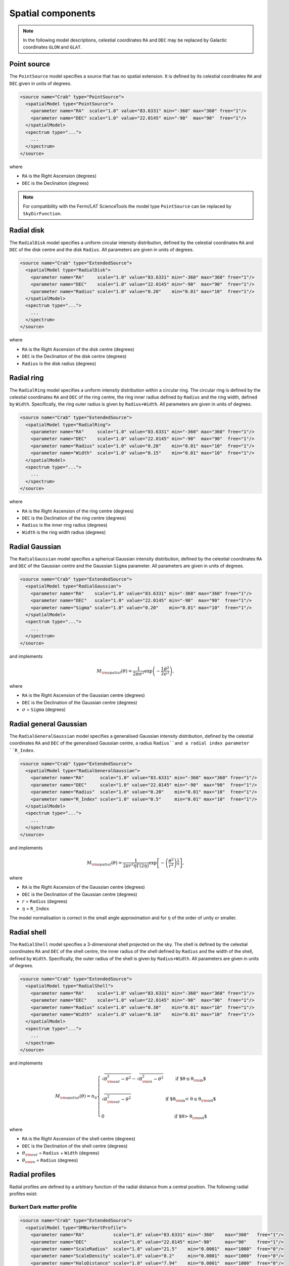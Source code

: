 Spatial components
^^^^^^^^^^^^^^^^^^

.. note::
   In the following model descriptions, celestial coordinates ``RA`` and ``DEC``
   may be replaced by Galactic coordinates ``GLON`` and ``GLAT``.


Point source
============

The ``PointSource`` model specifies a source that has no spatial extension.
It is defined by its celestial coordinates ``RA`` and ``DEC`` given in
units of degrees.

.. code-block:: xml

   <source name="Crab" type="PointSource">
     <spatialModel type="PointSource">
       <parameter name="RA"  scale="1.0" value="83.6331" min="-360" max="360" free="1"/>
       <parameter name="DEC" scale="1.0" value="22.0145" min="-90"  max="90"  free="1"/>
     </spatialModel>
     <spectrum type="...">
       ...
     </spectrum>
   </source>

where

* ``RA`` is the Right Ascension (degrees)
* ``DEC`` is the Declination (degrees)

.. note::
   For compatibility with the Fermi/LAT ScienceTools the model type
   ``PointSource`` can be replaced by ``SkyDirFunction``.


Radial disk
===========

The ``RadialDisk`` model specifies a uniform circular intensity distribution,
defined by the celestial coordinates ``RA`` and ``DEC`` of the disk centre
and the disk ``Radius``. All parameters are given in units of degrees.

.. code-block:: xml

   <source name="Crab" type="ExtendedSource">
     <spatialModel type="RadialDisk">
       <parameter name="RA"     scale="1.0" value="83.6331" min="-360" max="360" free="1"/>
       <parameter name="DEC"    scale="1.0" value="22.0145" min="-90"  max="90"  free="1"/>
       <parameter name="Radius" scale="1.0" value="0.20"    min="0.01" max="10"  free="1"/>
     </spatialModel>
     <spectrum type="...">
       ...
     </spectrum>
   </source>

where

* ``RA`` is the Right Ascension of the disk centre (degrees)
* ``DEC`` is the Declination of the disk centre (degrees)
* ``Radius`` is the disk radius (degrees)


Radial ring
===========

The ``RadialRing`` model specifies a uniform intensity distribution within
a circular ring. The circular ring is defined by the celestial coordinates
``RA`` and ``DEC`` of the ring centre, the ring inner radius defined by
``Radius`` and the ring width, defined by ``Width``. Specifically, the
ring outer radius is given by ``Radius+Width``. All parameters are given
in units of degrees.

.. code-block:: xml

   <source name="Crab" type="ExtendedSource">
     <spatialModel type="RadialRing">
       <parameter name="RA"     scale="1.0" value="83.6331" min="-360" max="360" free="1"/>
       <parameter name="DEC"    scale="1.0" value="22.0145" min="-90"  max="90"  free="1"/>
       <parameter name="Radius" scale="1.0" value="0.20"    min="0.01" max="10"  free="1"/>
       <parameter name="Width"  scale="1.0" value="0.15"    min="0.01" max="10"  free="1"/>
     </spatialModel>
     <spectrum type="...">
       ...
     </spectrum>
   </source>

where

* ``RA`` is the Right Ascension of the ring centre (degrees)
* ``DEC`` is the Declination of the ring centre (degrees)
* ``Radius`` is the inner ring radius (degrees)
* ``Width`` is the ring width radius (degrees)


Radial Gaussian
===============

The ``RadialGaussian`` model specifies a spherical Gaussian intensity
distribution, defined by the celestial coordinates ``RA`` and ``DEC`` of the
Gaussian centre and the Gaussian ``Sigma`` parameter. All parameters are given
in units of degrees.

.. code-block:: xml

   <source name="Crab" type="ExtendedSource">
     <spatialModel type="RadialGaussian">
       <parameter name="RA"    scale="1.0" value="83.6331" min="-360" max="360" free="1"/>
       <parameter name="DEC"   scale="1.0" value="22.0145" min="-90"  max="90"  free="1"/>
       <parameter name="Sigma" scale="1.0" value="0.20"    min="0.01" max="10"  free="1"/>
     </spatialModel>
     <spectrum type="...">
       ...
     </spectrum>
   </source>

and implements

.. math::
   M_{\rm spatial}(\theta) = \frac{1}{2 \pi \sigma^2} \exp
                  \left(-\frac{1}{2}\frac{\theta^2}{\sigma^2} \right),

where

* ``RA`` is the Right Ascension of the Gaussian centre (degrees)
* ``DEC`` is the Declination of the Gaussian centre (degrees)
* :math:`\sigma` = ``Sigma`` (degrees)


Radial general Gaussian
=======================

The ``RadialGeneralGaussian`` model specifies a generalised Gaussian intensity distribution,
defined by the celestial coordinates ``RA`` and ``DEC`` of the generalised Gaussian centre,
a radius ``Radius``and a radial index parameter ``R_Index``.

.. code-block:: xml

   <source name="Crab" type="ExtendedSource">
     <spatialModel type="RadialGeneralGaussian">
       <parameter name="RA"      scale="1.0" value="83.6331" min="-360" max="360" free="1"/>
       <parameter name="DEC"     scale="1.0" value="22.0145" min="-90"  max="90"  free="1"/>
       <parameter name="Radius"  scale="1.0" value="0.20"    min="0.01" max="10"  free="1"/>
       <parameter name="R_Index" scale="1.0" value="0.5"     min="0.01" max="10"  free="1"/>
     </spatialModel>
     <spectrum type="...">
       ...
     </spectrum>
   </source>

and implements

.. math::
   M_{\rm spatial}(\theta) = \frac{1}{2 \pi r^2 \eta \Gamma(2\eta)} \exp
                  \left[- \left(\frac{\theta^2}{r^2}\right)^\frac{1}{\eta} \right],

where

* ``RA`` is the Right Ascension of the Gaussian centre (degrees)
* ``DEC`` is the Declination of the Gaussian centre (degrees)
* :math:`r` = ``Radius`` (degrees)
* :math:`\eta` = ``R_Index``

The model normalisation is correct in the small angle approximation and for
:math:`\eta` of the order of unity or smaller.


Radial shell
============

The ``RadialShell`` model specifies a 3-dimensional shell projected on the
sky. The shell is defined by the celestial coordinates ``RA`` and ``DEC`` of
the shell centre, the inner radius of the shell defined by ``Radius`` and
the width of the shell, defined by ``Width``. Specifically, the outer radius
of the shell is given by ``Radius+Width``. All parameters are given in units
of degrees.

.. code-block:: xml

   <source name="Crab" type="ExtendedSource">
     <spatialModel type="RadialShell">
       <parameter name="RA"     scale="1.0" value="83.6331" min="-360" max="360" free="1"/>
       <parameter name="DEC"    scale="1.0" value="22.0145" min="-90"  max="90"  free="1"/>
       <parameter name="Radius" scale="1.0" value="0.30"    min="0.01" max="10"  free="1"/>
       <parameter name="Width"  scale="1.0" value="0.10"    min="0.01" max="10"  free="1"/>
     </spatialModel>
     <spectrum type="...">
       ...
     </spectrum>
   </source>

and implements

.. math::
   M_{\rm spatial}(\theta) =  n_0 \left \{
   \begin{array}{l l}
      \displaystyle
      \sqrt{ \theta_{\rm out}^2 - \theta^2 } - \sqrt{ \theta_{\rm in}^2 - \theta^2 }
      & \mbox{if $\theta \le \theta_{\rm in}$} \\
      \\
     \displaystyle
      \sqrt{ \theta_{\rm out}^2 - \theta^2 }
      & \mbox{if $\theta_{\rm in} < \theta \le \theta_{\rm out}$} \\
      \\
     \displaystyle
     0 & \mbox{if $\theta > \theta_{\rm out}$}
   \end{array}
   \right .

where

* ``RA`` is the Right Ascension of the shell centre (degrees)
* ``DEC`` is the Declination of the shell centre (degrees)
* :math:`\theta_{\rm out}` = ``Radius`` + ``Width`` (degrees)
* :math:`\theta_{\rm in}` = ``Radius`` (degrees)


Radial profiles
===============

Radial profiles are defined by a arbitrary function of the radial distance from a central
position. The following radial profiles exist:

Burkert Dark matter profile
---------------------------

.. code-block:: xml

  <source name="Crab" type="ExtendedSource">
    <spatialModel type="DMBurkertProfile">
      <parameter name="RA"           scale="1.0" value="83.6331" min="-360"    max="360"   free="1"/>
      <parameter name="DEC"          scale="1.0" value="22.0145" min="-90"     max="90"    free="1"/>
      <parameter name="ScaleRadius"  scale="1.0" value="21.5"    min="0.0001"  max="1000"  free="0"/>
      <parameter name="ScaleDensity" scale="1.0" value="0.2"     min="0.0001"  max="1000"  free="0"/>
      <parameter name="HaloDistance" scale="1.0" value="7.94"    min="0.0001"  max="1000"  free="0"/>
      <parameter name="ThetaMin"     scale="1.0" value="1.0e-6"  min="1.0e-10" max="1000"  free="0"/>
      <parameter name="ThetaMax"     scale="1.0" value="180.0"   min="0.0001"  max="1000"  free="0"/>
      <parameter name="CoreRadius"   scale="1.0" value="0.5"     min="0.0001"  max="1000"  free="0"/>
    </spatialModel>
    <spectrum type="...">
      ...
    </spectrum>
  </source>

Einasto Dark matter profile
---------------------------

.. code-block:: xml

  <source name="Crab" type="ExtendedSource">
    <spatialModel type="DMEinastoProfile">
      <parameter name="RA"           scale="1.0" value="83.6331" min="-360"    max="360"   free="1"/>
      <parameter name="DEC"          scale="1.0" value="22.0145" min="-90"     max="90"    free="1"/>
      <parameter name="ScaleRadius"  scale="1.0" value="21.5"    min="0.0001"  max="1000"  free="0"/>
      <parameter name="ScaleDensity" scale="1.0" value="0.2"     min="0.0001"  max="1000"  free="0"/>
      <parameter name="HaloDistance" scale="1.0" value="7.94"    min="0.0001"  max="1000"  free="0"/>
      <parameter name="Alpha"        scale="1.0" value="0.17"    min="0.0001"  max="1000"  free="0"/>
      <parameter name="ThetaMin"     scale="1.0" value="1.0e-6"  min="1.0e-10" max="1000"  free="0"/>
      <parameter name="ThetaMax"     scale="1.0" value="180.0"   min="0.0001"  max="1000"  free="0"/>
      <parameter name="CoreRadius"   scale="1.0" value="0.5"     min="0.0001"  max="1000"  free="0"/>
    </spatialModel>
    <spectrum type="...">
      ...
    </spectrum>
  </source>

Zhao Dark matter profile
------------------------

.. code-block:: xml

  <source name="Crab" type="ExtendedSource">
    <spatialModel type="DMZhaoProfile">
      <parameter name="RA"           scale="1.0" value="83.6331" min="-360"    max="360"   free="1"/>
      <parameter name="DEC"          scale="1.0" value="22.0145" min="-90"     max="90"    free="1"/>
      <parameter name="ScaleRadius"  scale="1.0" value="21.5"    min="0.0001"  max="1000"  free="0"/>
      <parameter name="ScaleDensity" scale="1.0" value="0.2"     min="0.0001"  max="1000"  free="0"/>
      <parameter name="HaloDistance" scale="1.0" value="7.94"    min="0.0001"  max="1000"  free="0"/>
      <parameter name="Alpha"        scale="1.0" value="0.17"    min="0.0001"  max="1000"  free="0"/>
      <parameter name="Beta"         scale="1.0" value="3.00"    min="0.0001"  max="1000"  free="0"/>
      <parameter name="Gamma"        scale="1.0" value="1.00"    min="0.0001"  max="1000"  free="0"/>
      <parameter name="ThetaMin"     scale="1.0" value="1.0e-6"  min="1.0e-10" max="1000"  free="0"/>
      <parameter name="ThetaMax"     scale="1.0" value="180.0"   min="0.0001"  max="1000"  free="0"/>
      <parameter name="CoreRadius"   scale="1.0" value="0.5"     min="0.0001"  max="1000"  free="0"/>
    </spatialModel>
    <spectrum type="...">
      ...
    </spectrum>
  </source>

Gaussian profile
----------------

This profile is equivalent to ``RadialGaussian``.

.. code-block:: xml

  <source name="Crab" type="ExtendedSource">
    <spatialModel type="GaussianProfile">
      <parameter name="RA"    scale="1.0" value="83.6331" min="-360" max="360" free="1"/>
      <parameter name="DEC"   scale="1.0" value="22.0145" min="-90"  max="90"  free="1"/>
      <parameter name="Sigma" scale="1.0" value="0.45"    min="0.01" max="10"  free="1"/>
    </spatialModel>
    <spectrum type="...">
      ...
    </spectrum>
  </source>


Elliptical disk
===============

The ``EllipticalDisk`` model specifies a uniform elliptical intensity
distribution, defined by the celestial coordinates ``RA`` and ``DEC`` of the
centre of the ellipse, the minor and major radii ``MinorRadius`` and
``MajorRadius`` of the ellipse, and the position angle ``PA`` that is
counted counter-clockwise from celestial North. All parameters are given in
units of degrees.

.. code-block:: xml

   <source name="Crab" type="ExtendedSource">
     <spatialModel type="EllipticalDisk">
       <parameter name="RA"          scale="1.0" value="83.6331" min="-360"  max="360" free="1"/>
       <parameter name="DEC"         scale="1.0" value="22.0145" min="-90"   max="90"  free="1"/>
       <parameter name="PA"          scale="1.0" value="45.0"    min="-360"  max="360" free="1"/>
       <parameter name="MinorRadius" scale="1.0" value="0.5"     min="0.001" max="10"  free="1"/>
       <parameter name="MajorRadius" scale="1.0" value="2.0"     min="0.001" max="10"  free="1"/>
     </spatialModel>
     <spectrum type="...">
       ...
     </spectrum>
   </source>

where

* ``RA`` is the Right Ascension (degrees)
* ``DEC`` is the Declination (degrees)
* ``PA`` is the position angle, counted counterclockwise from North (degrees)
* ``MinorRadius`` is the minor radius of the ellipse (degrees)
* ``MajorRadius`` is the major radius of the ellipse (degrees)


Elliptical Gaussian
===================

The ``EllipticalGaussian`` model specifies an elliptical Gaussian intensity
distribution, defined by the celestial coordinates ``RA`` and ``DEC`` of the
centre of the ellipse, the minor and major sigma parameter ``MinorRadius`` and
``MajorRadius`` of the ellipse, and the position angle ``PA`` that is
counted counter-clockwise from celestial North. All parameters are given in
units of degrees.

.. code-block:: xml

   <source name="Crab" type="ExtendedSource">
     <spatialModel type="EllipticalGaussian">
       <parameter name="RA"          scale="1.0" value="83.6331" min="-360"  max="360" free="1"/>
       <parameter name="DEC"         scale="1.0" value="22.0145" min="-90"   max="90"  free="1"/>
       <parameter name="PA"          scale="1.0" value="45.0"    min="-360"  max="360" free="1"/>
       <parameter name="MinorRadius" scale="1.0" value="0.5"     min="0.001" max="10"  free="1"/>
       <parameter name="MajorRadius" scale="1.0" value="2.0"     min="0.001" max="10"  free="1"/>
     </spatialModel>
     <spectrum type="...">
       ...
     </spectrum>
   </source>

and implements

.. math::
   M_{\rm spatial}(\theta, \phi) = \exp \left( -\frac{\theta^2}{2 r_\mathrm{eff}^2} \right),

with

.. math::
   r_\mathrm{eff} = \frac{ab} {\sqrt{\left( a \sin (\phi - \phi_0) \right)^2 +
                    \sqrt{\left( b \cos (\phi - \phi_0) \right)^2}}}

where

* ``RA`` is the Right Ascension (degrees)
* ``DEC`` is the Declination (degrees)
* ``PA`` is the position angle, counted counterclockwise from North (degrees)
* :math:`a` = ``MinorRadius`` (degrees)
* :math:`b` = ``MajorRadius`` (degrees)
* :math:`\phi_0` is the position angle of the ellipse, counted counterclockwise
  from North
* :math:`\phi` is the azimuth angle with respect to North.


EllipticalGeneralGaussian
=========================

The ``EllipticalGeneralGaussian`` model describes a Gaussian intensity distribution

.. code-block:: xml

  <source name="Crab" type="ExtendedSource">
    <spatialModel type="EllipticalGeneralGaussian">
      <parameter name="RA"          scale="1.0" value="83.6331" min="-360"  max="360" free="1"/>
      <parameter name="DEC"         scale="1.0" value="22.0145" min="-90"   max="90"  free="1"/>
      <parameter name="PA"          scale="1.0" value="45.0"    min="-360"  max="360" free="1"/>
      <parameter name="MinorRadius" scale="1.0" value="0.5"     min="0.001" max="10"  free="1"/>
      <parameter name="MajorRadius" scale="1.0" value="2.0"     min="0.001" max="10"  free="1"/>
      <parameter name="R_Index"     scale="1.0" value="0.5"     min="0.01"  max="10"  free="1"/>
    </spatialModel>
    <spectrum type="...">
      ...
    </spectrum>
  </source>

and implements

.. math::
   M_{\rm spatial}(\theta, \phi) = \frac{1}{2 \pi r^2 \eta
   \Gamma(2\eta)} \exp \left[ -\left(\frac{\theta^2}{2 r_\mathrm{eff}^2}\right)^\frac{1}{\eta} \right],

with

.. math::
   r_\mathrm{eff} = \frac{ab} {\sqrt{\left( a \sin (\phi - \phi_0) \right)^2 +
                    \sqrt{\left( b \cos (\phi - \phi_0) \right)^2}}}

where

* ``RA`` is the Right Ascension (degrees)
* ``DEC`` is the Declination (degrees)
* ``PA`` is the position angle, counted counterclockwise from North (degrees)
* :math:`a` = ``MinorRadius`` (degrees)
* :math:`b` = ``MajorRadius`` (degrees)
* :math:`\phi_0` is the position angle of the ellipse, counted counterclockwise
  from North
* :math:`\phi` is the azimuth angle with respect to North
* :math:`\eta` = ``R_Index``

The model normalisation is correct in the small angle approximation and for
:math:`\eta` of the order of unity or smaller.


Isotropic source
================

The ``DiffuseIsotropic`` model specifies an isotropic intensity distribution.
The only parameter of the model is a normalisation factor, specified by the
parameter ``Value``.

.. code-block:: xml

   <source name="Crab" type="DiffuseSource">
     <spatialModel type="DiffuseIsotropic">
       <parameter name="Value" scale="1" value="1" min="1"  max="1" free="0"/>
     </spatialModel>
     <spectrum type="...">
       ...
     </spectrum>
   </source>

An alternative XML format is supported for compatibility with the Fermi/LAT XML
format:

.. code-block:: xml

   <source name="Crab" type="DiffuseSource">
     <spatialModel type="ConstantValue">
       <parameter name="Value" scale="1" value="1" min="1"  max="1" free="0"/>
     </spatialModel>
     <spectrum type="...">
       ...
     </spectrum>
   </source>


Diffuse map
===========

The ``DiffuseMap`` model specifies an intensity distribution that is
represented by a FITS image. The name of the FITS file is specified using
the ``file`` attribute of the ``spatialModel`` tag. If there are several
image in the FITS file, the first image will be extracted for the diffuse
map. Alternatively, the name of the relevant image extension or the extension
number can be specified in square brackets to select a specific image from
the FITS file.

The only parameter of the model is a normalisation factor, specified by the
parameter ``Normalization``.

.. code-block:: xml

   <source name="Crab" type="DiffuseSource">
     <spatialModel type="DiffuseMap" file="map.fits">
       <parameter name="Normalization" scale="1" value="1" min="0.001" max="1000.0" free="0"/>
     </spatialModel>
     <spectrum type="...">
       ...
     </spectrum>
   </source>

An alternative XML format is supported for compatibility with the Fermi/LAT XML
format:

.. code-block:: xml

   <source name="Crab" type="DiffuseSource">
     <spatialModel type="SpatialMap" file="map.fits">
       <parameter name="Prefactor" scale="1" value="1" min="0.001" max="1000.0" free="0"/>
     </spatialModel>
     <spectrum type="...">
      ...
     </spectrum>
   </source>


Diffuse map cube
================

The ``DiffuseMapCube`` model specifies an energy-dependent intensity
distribution that is represented by a FITS file. The name of the FITS file is
specified using the ``file`` attribute of the ``spatialModel`` tag. The model
expects a 3-dimensional FITS image plus an extension with the name
``ENERGIES`` that specifies the energy for every layer of the FITS image.
The number of energies must correspond to the length of the 3rd image axis.

The only parameter of the model is a normalisation factor, specified by the
parameter ``Normalization``.

.. code-block:: xml

   <source name="Crab" type="DiffuseSource">
     <spatialModel type="DiffuseMapCube" file="map_cube.fits">
       <parameter name="Normalization" scale="1" value="1" min="0.001" max="1000.0" free="0"/>
     </spatialModel>
     <spectrum type="...">
       ...
     </spectrum>
   </source>

An alternative XML format is supported for compatibility with the Fermi/LAT XML
format:

.. code-block:: xml

   <source name="Crab" type="DiffuseSource">
     <spatialModel type="MapCubeFunction" file="map_cube.fits">
       <parameter name="Value" scale="1" value="1" min="0.001" max="1000.0" free="0"/>
     </spatialModel>
     <spectrum type="...">
       ...
     </spectrum>
   </source>


Composite model
===============

Spatial model components can be combined into a single model using the
:doxy:`GModelSpatialComposite class`. The class computes

.. math::
   M_{\rm spatial}(p|E,t) = \frac{1}{N} \sum_{i=0}^{N-1} M_{\rm spatial}^{(i)}(p|E,t)

where :math:`M_{\rm spatial}^{(i)}(p|E,t)` is any spatial model component
(including another composite model), and :math:`N` is the number of
model components that are combined.

An example of an XML file for a composite spatial model is shown below. In
this example, a point source is added to a radial Gaussian source to form
a composite spatial model. All spatial parameters of the composite model are
fitted.

.. code-block:: xml

   <source name="Crab" type="CompositeSource">
     <spatialModel type="Composite">
       <spatialModel type="PointSource" component="PointSource">
         <parameter name="RA"    scale="1.0" value="83.6331" min="-360" max="360" free="1"/>
         <parameter name="DEC"   scale="1.0" value="22.0145" min="-90"  max="90"  free="1"/>
       </spatialModel>
       <spatialModel type="RadialGaussian">
         <parameter name="RA"    scale="1.0" value="83.6331" min="-360" max="360" free="1"/>
         <parameter name="DEC"   scale="1.0" value="22.0145" min="-90"  max="90"  free="1"/>
         <parameter name="Sigma" scale="1.0" value="0.20"    min="0.01" max="10"  free="1"/>
       </spatialModel>
     </spatialModel>
     <spectrum type="...">
       ...
     </spectrum>
   </source>

